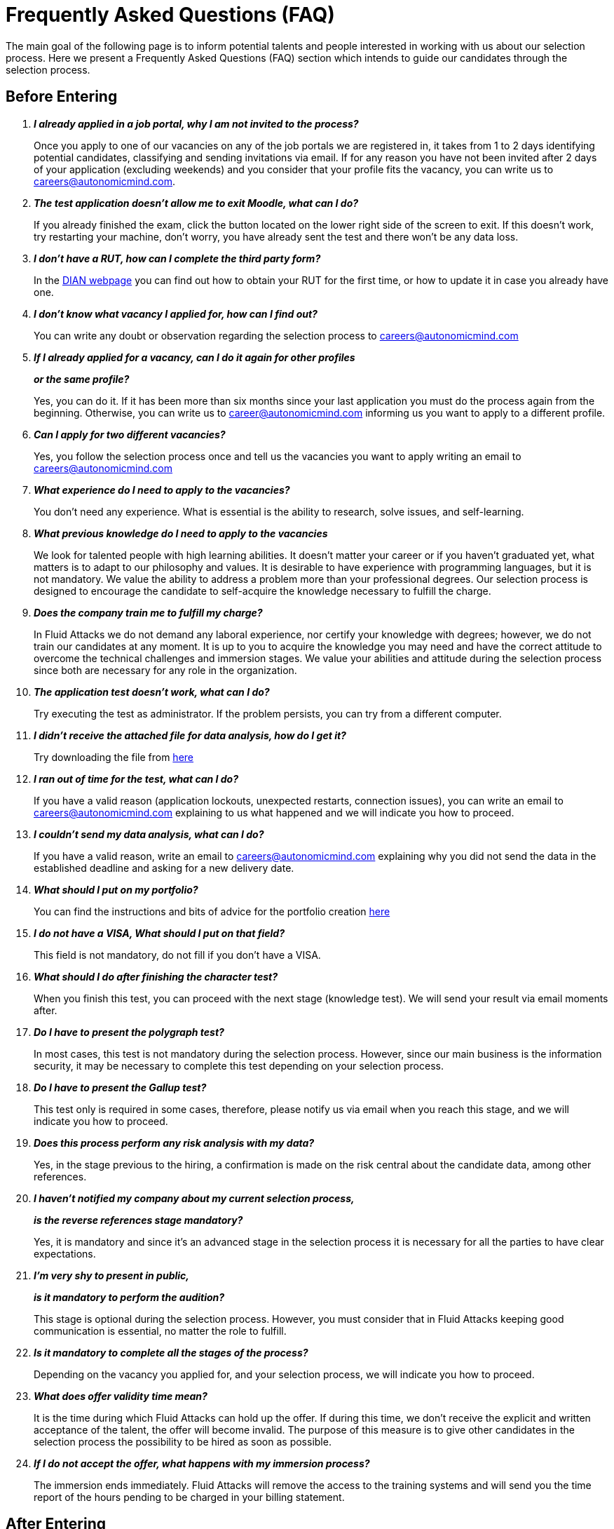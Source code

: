 :slug: careers/faq/
:category: careers
:description: The main goal of the following page is to inform potential talents and people interested in working with us about our selection process. Here we present a Frequently Asked Questions (FAQ) section which intends to guide our candidates through the selection process.
:keywords: Fluid Attacks, Careers, Selection, Process, FAQ, Questions.

= Frequently Asked Questions (FAQ)

{description}

== Before Entering

[qanda]

*I already applied in a job portal, why I am not invited to the process?*::
  Once you apply to one of our vacancies
  on any of the job portals we are registered in,
  it takes from +1+ to +2+ days identifying potential candidates,
  classifying and sending invitations via email.
  If for any reason you have not been invited
  after +2+ days of your application (excluding weekends)
  and you consider that your profile fits
  the vacancy, you can write us to careers@autonomicmind.com.

*The test application doesn't allow me to exit Moodle, what can I do?*::
  If you already finished the exam,
  click the button located on the lower right side of the screen to exit.
  If this doesn't work,
  try restarting your machine,
  don't worry, you have already sent the test
  and there won't be any data loss.

*I don't have a RUT, how can I complete the third party form?*::
  In the link:http://www.dian.gov.co/contenidos/servicios/rut.html[+DIAN+ webpage]
  you can find out how to obtain your +RUT+ for the first time,
  or how to update it in case you already have one.

*I don't know what vacancy I applied for, how can I find out?*::
  You can write any doubt or observation
  regarding the selection process to careers@autonomicmind.com

*If I already applied for a vacancy, can I do it again for other profiles*::
*or the same profile?*::
  Yes, you can do it.
  If it has been more than six months
  since your last application
  you must do the process again from the beginning.
  Otherwise, you can write us to career@autonomicmind.com
  informing us you want to apply to a different profile.

*Can I apply for two different vacancies?*::
  Yes, you follow the selection process once
  and tell us the vacancies you want to apply
  writing an email to careers@autonomicmind.com

*What experience do I need to apply to the vacancies?*::
  You don't need any experience.
  What is essential is the ability to research,
  solve issues, and self-learning.

*What previous knowledge do I need to apply to the vacancies*::
  We look for talented people with high learning abilities.
  It doesn't matter your career or if you haven't graduated yet,
  what matters is to adapt to our philosophy and values.
  It is desirable to have experience with programming languages,
  but it is not mandatory.
  We value the ability to address a problem more than your professional degrees.
  Our selection process is designed to encourage the candidate
  to self-acquire the knowledge necessary
  to fulfill the charge.

*Does the company train me to fulfill my charge?*::
  In +Fluid Attacks+ we do not demand any laboral experience,
  nor certify your knowledge with degrees;
  however, we do not train our candidates at any moment.
  It is up to you to acquire the knowledge you may need
  and have the correct attitude to overcome
  the technical challenges and immersion stages.
  We value your abilities and attitude during the selection process
  since both are necessary for any role in the organization.

*The application test doesn't work, what can I do?*::
  Try executing the test as administrator.
  If the problem persists, you can try from a different computer.

*I didn't receive the attached file for data analysis, how do I get it?*::
  Try downloading the file from [button]#link:../non-technical-challenges/hallazgos-open-data.tar.bz2[here]#

*I ran out of time for the test, what can I do?*::
  If you have a valid reason
  (application lockouts, unexpected restarts, connection issues),
  you can write an email to careers@autonomicmind.com
  explaining to us what happened
  and we will indicate you how to proceed.

*I couldn't send my data analysis, what can I do?*::
  If you have a valid reason,
  write an email to careers@autonomicmind.com
  explaining why you did not send the data
  in the established deadline
  and asking for a new delivery date.

*What should I put on my portfolio?*::
  You can find the instructions and bits of advice
  for the portfolio creation [button]#link:../portfolio/[here]#

*I do not have a +VISA+, What should I put on that field?*::
  This field is not mandatory,
  do not fill if you don't have a +VISA+.

*What should I do after finishing the character test?*::
  When you finish this test,
  you can proceed with the next stage (knowledge test).
  We will send your result via email moments after.

*Do I have to present the polygraph test?*::
  In most cases, this test is not mandatory
  during the selection process.
  However, since our main business is the information security,
  it may be necessary to complete this test
  depending on your selection process.

*Do I have to present the Gallup test?*::
  This test only is required in some cases,
  therefore, please notify us via email
  when you reach this stage,
  and we will indicate you how to proceed.

*Does this process perform any risk analysis with my data?*::
  Yes, in the stage previous to the hiring,
  a confirmation is made on the risk central
  about the candidate data, among other references.

*I haven't notified my company about my current selection process,*::
*is the reverse references stage mandatory?*::
  Yes, it is mandatory and since it's an advanced stage
  in the selection process
  it is necessary for all the parties
  to have clear expectations.

*I'm very shy to present in public,*::
*is it mandatory to perform the audition?*::
  This stage is optional during the selection process.
  However, you must consider that in +Fluid Attacks+
  keeping good communication is essential,
  no matter the role to fulfill.

*Is it mandatory to complete all the stages of the process?*::
  Depending on the vacancy you applied for,
  and your selection process,
  we will indicate you how to proceed.

*What does offer validity time mean?*::
  It is the time during which +Fluid Attacks+ can hold up the offer.
  If during this time, we don't receive
  the explicit and written acceptance of the talent,
  the offer will become invalid.
  The purpose of this measure is to give other candidates
  in the selection process the possibility to be hired
  as soon as possible.

*If I do not accept the offer, what happens with my immersion process?*::
  The immersion ends immediately.
  +Fluid Attacks+ will remove the access to the training systems
  and will send you the time report of the hours
  pending to be charged in your billing statement.

== After Entering

+Fluid Attacks+ is a company focused and specialized in +Red Team+ testing.
We aim information security concepts towards an offensive approach,
looking for all the vulnerabilities and reporting them
as soon as possible.
Below we list some Frequently Asked Questions (+FAQ+)
presented when the talent is hired
and is part of our work team:

[qanda]

*What are the responsibilities of my role?*::
  +Fluid Attacks+ seeks to be agile and flexible,
  capable of adapting to changes at high speed.
  To accomplish this goal, we have decided to keep
  a work team below +50+ persons.
  In addition to that,
  we require generic roles and a lot of team work,
  which allows co-workers to complement each other's weaknesses.
  Because of this, each profile is grouped
  in any of these +2+ kind of roles: technical and non-technical.
  +
  * In technical roles, the responsibilities typically are:
  hacking systems, audit source code, develop attack exploits,
  develop tools for hackers, document found vulnerabilities,
  configure infrastructure as code, perform peer review,
  present reports to the customers,
  spread knowledge among customers and co-workers,
  migration of obsolete information and creation of new information,
  among others.
  +
  +
  * Non-technical roles comprise responsibilities of:
  customer management, technical pre-sales, marketing,
  +Fluid Attacks+ representation in other companies,
  speakers for conferences or seminars,
  crisis management, among others.
  +
  In short, the responsibilities defined for each role
  are unknown, and we expect you to contribute
  to any aspect of the previous kind of roles,
  depending on the needs of the company.
  We truly appreciate high technical talents that,
  after fulfilling technical roles,
  gradually migrate to non-technical roles.

*What kind of contract does Fluid Attacks offer?*::
  In +Fluid Attacks+ we offer just one type of contract:
  Labour contract for an indefinite period,
  with all the benefits required by law
  and parafiscal contributions
  (healthcare, retirement fund, allowances, layoffs)
  all paid on the +100%+ of the salary.
  All the talents have the same type of contract no matter their role,
  the only change is the salary amount.

*Does the salary offer correspond to the amount deposited into my account?*::
  No, the salary offer corresponds to the gross salary.
  The net salary will depend on personal variables
  that the employer cannot define
  (such as contribution to retirement funds, housing interests,
  number of dependents, among others ).
  However, in the following [button]#link:http://www.elempleo.com/co/calculadora-salarial/[link]#
  you can simulate an approximated value for your net salary.
  Enter the proposed salary in the first field (+Salario+).
  And then press +Calcular+.
  In the monthly net compensation field,
  you will find an approximated value of the the money
  that you will receive monthly in your payroll account.

*Why is there a difference between the gross salary and the net salary?*::
  There are law deductions that the government makes to the employees.
  These values are fixed and neither the talent
  nor +Fluid Attacks+ may modify them.
  The only value to agree is the amount of the gross salary.

*Must the talent pay his/her own social security?*::
  No, the talent must not pay anything on his/her own.
  It is +Fluid Attacks+ who directly performs the deductions
  and makes the payment to the corresponding entities.
  (+EPS+, retirement funds, compensation funds, among others).
  +Fluid Attacks+ includes all benefits demanded by law
  in the 100% of the salary,
  ensuring that the talent must not perform additional payments
  to the deductions previously indicated.
